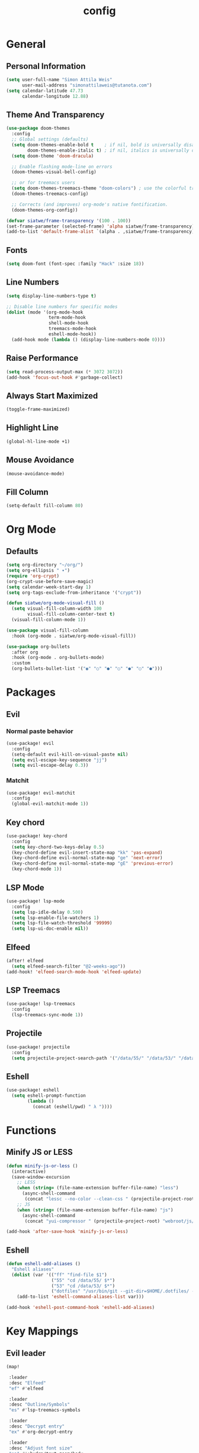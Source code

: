 #+TITLE: config
#+STARTUP: fold
* General
** Personal Information
#+BEGIN_SRC emacs-lisp
(setq user-full-name "Simon Attila Weis"
      user-mail-address "simonattilaweis@tutanota.com")
(setq calendar-latitude 47.73
      calendar-longitude 12.88)
#+END_SRC
** Theme And Transparency
#+BEGIN_SRC emacs-lisp
(use-package doom-themes
  :config
  ;; Global settings (defaults)
  (setq doom-themes-enable-bold t    ; if nil, bold is universally disabled
        doom-themes-enable-italic t) ; if nil, italics is universally disabled
  (setq doom-theme 'doom-dracula)

  ;; Enable flashing mode-line on errors
  (doom-themes-visual-bell-config)

  ;; or for treemacs users
  (setq doom-themes-treemacs-theme "doom-colors") ; use the colorful treemacs theme
  (doom-themes-treemacs-config)

  ;; Corrects (and improves) org-mode's native fontification.
  (doom-themes-org-config))

(defvar siatwe/frame-transparency '(100 . 100))
(set-frame-parameter (selected-frame) 'alpha siatwe/frame-transparency)
(add-to-list 'default-frame-alist `(alpha . ,siatwe/frame-transparency))
#+END_SRC
** Fonts
#+BEGIN_SRC emacs-lisp
(setq doom-font (font-spec :family "Hack" :size 18))
#+END_SRC
** Line Numbers
#+BEGIN_SRC emacs-lisp
(setq display-line-numbers-type t)

;; Disable line numbers for specific modes
(dolist (mode '(org-mode-hook
                term-mode-hook
                shell-mode-hook
                treemacs-mode-hook
                eshell-mode-hook))
  (add-hook mode (lambda () (display-line-numbers-mode 0))))
#+END_SRC
** Raise Performance
#+BEGIN_SRC emacs-lisp
(setq read-process-output-max (* 3072 3072))
(add-hook 'focus-out-hook #'garbage-collect)
#+END_SRC
** Always Start Maximized
#+BEGIN_SRC emacs-lisp
(toggle-frame-maximized)
#+END_SRC
** Highlight Line
#+BEGIN_SRC emacs-lisp
(global-hl-line-mode +1)
#+END_SRC
** Mouse Avoidance
#+BEGIN_SRC emacs-lisp
(mouse-avoidance-mode)
#+END_SRC
** Fill Column
#+BEGIN_SRC emacs-lisp
(setq-default fill-column 80)
#+END_SRC
* Org Mode
** Defaults
#+BEGIN_SRC emacs-lisp
(setq org-directory "~/org/")
(setq org-ellipsis " ▾")
(require 'org-crypt)
(org-crypt-use-before-save-magic)
(setq calendar-week-start-day 1)
(setq org-tags-exclude-from-inheritance '("crypt"))

(defun siatwe/org-mode-visual-fill ()
  (setq visual-fill-column-width 100
        visual-fill-column-center-text t)
  (visual-fill-column-mode 1))

(use-package visual-fill-column
  :hook (org-mode . siatwe/org-mode-visual-fill))

(use-package org-bullets
  :after org
  :hook (org-mode . org-bullets-mode)
  :custom
  (org-bullets-bullet-list '("◉" "○" "●" "○" "●" "○" "●")))
#+END_SRC
* Packages
** Evil
*** Normal paste behavior
#+BEGIN_SRC emacs-lisp
(use-package! evil
  :config
  (setq-default evil-kill-on-visual-paste nil)
  (setq evil-escape-key-sequence "jj")
  (setq evil-escape-delay 0.3))
#+END_SRC
*** Matchit
#+BEGIN_SRC emacs-lisp
(use-package! evil-matchit
  :config
  (global-evil-matchit-mode 1))
#+END_SRC
** Key chord
#+BEGIN_SRC emacs-lisp
(use-package! key-chord
  :config
  (setq key-chord-two-keys-delay 0.5)
  (key-chord-define evil-insert-state-map "kk" 'yas-expand)
  (key-chord-define evil-normal-state-map "ge" 'next-error)
  (key-chord-define evil-normal-state-map "gE" 'previous-error)
  (key-chord-mode 1))
#+END_SRC
** LSP Mode
#+BEGIN_SRC emacs-lisp
(use-package! lsp-mode
  :config
  (setq lsp-idle-delay 0.500)
  (setq lsp-enable-file-watchers 1)
  (setq lsp-file-watch-threshold '99999)
  (setq lsp-ui-doc-enable nil))
#+END_SRC
** Elfeed
#+BEGIN_SRC emacs-lisp
(after! elfeed
  (setq elfeed-search-filter "@2-weeks-ago"))
(add-hook! 'elfeed-search-mode-hook 'elfeed-update)
#+END_SRC
** LSP Treemacs
#+BEGIN_SRC emacs-lisp
(use-package! lsp-treemacs
  :config
  (lsp-treemacs-sync-mode 1))
#+END_SRC
** Projectile
#+BEGIN_SRC emacs-lisp
(use-package! projectile
  :config
  (setq projectile-project-search-path '("/data/55/" "/data/53/" "/data/Projects/")))
#+END_SRC
** Eshell
#+BEGIN_SRC emacs-lisp
(use-package! eshell
  (setq eshell-prompt-function
        (lambda ()
          (concat (eshell/pwd) " λ "))))
#+END_SRC
* Functions
** Minify JS or LESS
#+BEGIN_SRC emacs-lisp
(defun minify-js-or-less ()
  (interactive)
  (save-window-excursion
    ;; LESS
    (when (string= (file-name-extension buffer-file-name) "less")
      (async-shell-command
       (concat "lessc --no-color --clean-css " (projectile-project-root) "webroot/less/main.less "  (projectile-project-root) "webroot/less/main.css")))
    ;; JS
    (when (string= (file-name-extension buffer-file-name) "js")
      (async-shell-command
       (concat "yui-compressor " (projectile-project-root) "webroot/js/main.js -o "  (projectile-project-root) "webroot/js/main.min.js")))))

(add-hook 'after-save-hook 'minify-js-or-less)
#+END_SRC

** Eshell
#+BEGIN_SRC emacs-lisp
(defun eshell-add-aliases ()
  "Eshell aliases"
  (dolist (var '(("ff" "find-file $1")
                 ("55" "cd /data/55/ $*")
                 ("53" "cd /data/53/ $*")
                 ("dotfiles" "/usr/bin/git --git-dir=$HOME/.dotfiles/ --work-tree=$HOME $*")))
    (add-to-list 'eshell-command-aliases-list var)))

(add-hook 'eshell-post-command-hook 'eshell-add-aliases)
#+END_SRC

* Key Mappings
** Evil leader
#+BEGIN_SRC emacs-lisp
(map!

 :leader
 :desc "Elfeed"
 "ef" #'elfeed

 :leader
 :desc "Outline/Symbols"
 "es" #'lsp-treemacs-symbols

 :leader
 :desc "Decrypt entry"
 "ex" #'org-decrypt-entry

 :leader
 :desc "Adjust font size"
 "ea" #'+hydra/text-zoom/body

 :leader
 :desc "Maximize window"
 "em" #'maximize-window

 ;; Overwrite dooms defaults
 :leader
 :desc "Switch buffer"
 "bb" #'counsel-switch-buffer)
#+END_SRC
* Custom Lisp Files
#+BEGIN_SRC emacs-lisp
;;(load! "~/.doom.d/lisp/dndv5.el")
#+END_SRC
